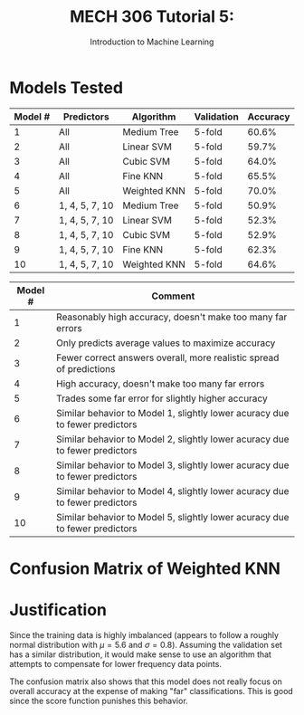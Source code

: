 #+TITLE: MECH 306 Tutorial 5:
#+SUBTITLE: Introduction to Machine Learning
#+OPTIONS: toc:nil
* Models Tested
#+ATTR_LATEX: :align r|l l l l
| Model # | Predictors     | Algorithm    | Validation | Accuracy |
|---------+----------------+--------------+------------+----------|
|       1 | All            | Medium Tree  | 5-fold     |    60.6% |
|       2 | All            | Linear SVM   | 5-fold     |    59.7% |
|       3 | All            | Cubic SVM    | 5-fold     |    64.0% |
|       4 | All            | Fine KNN     | 5-fold     |    65.5% |
|       5 | All            | Weighted KNN | 5-fold     |    70.0% |
|       6 | 1, 4, 5, 7, 10 | Medium Tree  | 5-fold     |    50.9% |
|       7 | 1, 4, 5, 7, 10 | Linear SVM   | 5-fold     |    52.3% |
|       8 | 1, 4, 5, 7, 10 | Cubic SVM    | 5-fold     |    52.9% |
|       9 | 1, 4, 5, 7, 10 | Fine KNN     | 5-fold     |    62.3% |
|      10 | 1, 4, 5, 7, 10 | Weighted KNN | 5-fold     |    64.6% |

#+ATTR_LATEX: :align r|l
| Model # | Comment                                                                     |
|---------+-----------------------------------------------------------------------------|
|       1 | Reasonably high accuracy, doesn't make too many far errors                  |
|       2 | Only predicts average values to maximize accuracy                           |
|       3 | Fewer correct answers overall, more realistic spread of predictions         |
|       4 | High accuracy, doesn't make too many far errors                             |
|       5 | Trades some far error for slightly higher accuracy                          |
|       6 | Similar behavior to Model 1, slightly lower acuracy due to fewer predictors |
|       7 | Similar behavior to Model 2, slightly lower acuracy due to fewer predictors |
|       8 | Similar behavior to Model 3, slightly lower acuracy due to fewer predictors |
|       9 | Similar behavior to Model 4, slightly lower acuracy due to fewer predictors |
|      10 | Similar behavior to Model 5, slightly lower acuracy due to fewer predictors |
* Confusion Matrix of Weighted KNN
[[./confusion.svg]]
* Justification
Since the training data is highly imbalanced (appears to follow a roughly normal distribution with $\mu = 5.6$ and $\sigma=0.8$).
Assuming the validation set has a similar distribution, it would make sense to use an algorithm that attempts to compensate for lower frequency data points.

The confusion matrix also shows that this model does not really focus on overall accuracy at the expense of making "far" classifications.
This is good since the score function punishes this behavior.


